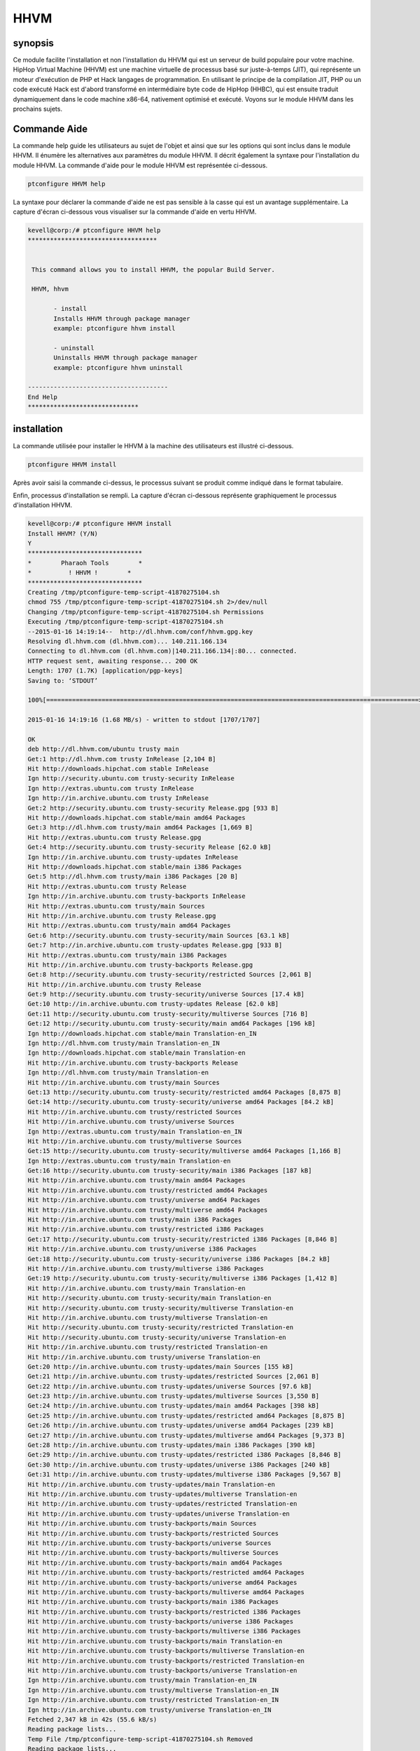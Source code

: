 ======
HHVM
======

synopsis
------------

Ce module facilite l'installation et non l'installation du HHVM qui est un serveur de build populaire pour votre machine. HipHop Virtual Machine (HHVM) est une machine virtuelle de processus basé sur juste-à-temps (JIT), qui représente un moteur d'exécution de PHP et Hack langages de programmation. En utilisant le principe de la compilation JIT, PHP ou un code exécuté Hack est d'abord transformé en intermédiaire byte code de HipHop (HHBC), qui est ensuite traduit dynamiquement dans le code machine x86-64, nativement optimisé et exécuté. Voyons sur le module HHVM dans les prochains sujets.

Commande Aide
------------------

La commande help guide les utilisateurs au sujet de l'objet et ainsi que sur les options qui sont inclus dans le module HHVM. Il énumère les alternatives aux paramètres du module HHVM. Il décrit également la syntaxe pour l'installation du module HHVM. La commande d'aide pour le module HHVM est représentée ci-dessous.

.. code-block:: bash

		ptconfigure HHVM help

La syntaxe pour déclarer la commande d'aide ne est pas sensible à la casse qui est un avantage supplémentaire. La capture d'écran ci-dessous vous visualiser sur la commande d'aide en vertu HHVM.

.. code-block:: bash


 kevell@corp:/# ptconfigure HHVM help
 ***********************************


  This command allows you to install HHVM, the popular Build Server.

  HHVM, hhvm

        - install
        Installs HHVM through package manager
        example: ptconfigure hhvm install

        - uninstall
        Uninstalls HHVM through package manager
        example: ptconfigure hhvm uninstall

 --------------------------------------
 End Help
 ******************************



installation
----------------

La commande utilisée pour installer le HHVM à la machine des utilisateurs est illustré ci-dessous.

.. code-block:: bash

                ptconfigure HHVM install

Après avoir saisi la commande ci-dessus, le processus suivant se produit comme indiqué dans le format tabulaire.

.. cssclass:: table-bordered


 +----------------------+--------------------------------------+-----------+--------------------------------------------------+
 | Paramètres           | Alternative paramètres               | Option    | Commentaires                                     |
 +======================+======================================+===========+==================================================+
 |Install HHVM? (Y/N)   | au lieu de HHVM nous pouvons         | Y(Yes)    | Si l'utilisateur souhaite procéder le processus  |
 |                      | utiliser hhvm                        |           | d'installation qu'ils peuvent entrée comme Y.    |
 +----------------------+--------------------------------------+-----------+--------------------------------------------------+
 |Install HHVM? (Y/N)   | au lieu de HHVM nous pouvons         | N(No)     | Si l'utilisateur souhaite quitter le processus   |
 |                      | utiliser hhvm.                       |           | d'installation qu'ils peuvent entrée comme N.|   |
 +----------------------+--------------------------------------+-----------+--------------------------------------------------+


Enfin, processus d'installation se rempli. La capture d'écran ci-dessous représente graphiquement le processus d'installation HHVM.

.. code-block:: bash

 kevell@corp:/# ptconfigure HHVM install
 Install HHVM? (Y/N) 
 Y
 *******************************
 *        Pharaoh Tools        *
 *          ! HHVM !        *
 *******************************
 Creating /tmp/ptconfigure-temp-script-41870275104.sh
 chmod 755 /tmp/ptconfigure-temp-script-41870275104.sh 2>/dev/null
 Changing /tmp/ptconfigure-temp-script-41870275104.sh Permissions
 Executing /tmp/ptconfigure-temp-script-41870275104.sh
 --2015-01-16 14:19:14--  http://dl.hhvm.com/conf/hhvm.gpg.key
 Resolving dl.hhvm.com (dl.hhvm.com)... 140.211.166.134
 Connecting to dl.hhvm.com (dl.hhvm.com)|140.211.166.134|:80... connected.
 HTTP request sent, awaiting response... 200 OK
 Length: 1707 (1.7K) [application/pgp-keys]
 Saving to: ‘STDOUT’

 100%[=====================================================================================================>] 1,707       --.-K/s   in 0.001s  

 2015-01-16 14:19:16 (1.68 MB/s) - written to stdout [1707/1707]

 OK
 deb http://dl.hhvm.com/ubuntu trusty main
 Get:1 http://dl.hhvm.com trusty InRelease [2,104 B]
 Hit http://downloads.hipchat.com stable InRelease
 Ign http://security.ubuntu.com trusty-security InRelease
 Ign http://extras.ubuntu.com trusty InRelease
 Ign http://in.archive.ubuntu.com trusty InRelease
 Get:2 http://security.ubuntu.com trusty-security Release.gpg [933 B]
 Hit http://downloads.hipchat.com stable/main amd64 Packages
 Get:3 http://dl.hhvm.com trusty/main amd64 Packages [1,669 B]
 Hit http://extras.ubuntu.com trusty Release.gpg
 Get:4 http://security.ubuntu.com trusty-security Release [62.0 kB]
 Ign http://in.archive.ubuntu.com trusty-updates InRelease
 Hit http://downloads.hipchat.com stable/main i386 Packages
 Get:5 http://dl.hhvm.com trusty/main i386 Packages [20 B]
 Hit http://extras.ubuntu.com trusty Release
 Ign http://in.archive.ubuntu.com trusty-backports InRelease
 Hit http://extras.ubuntu.com trusty/main Sources
 Hit http://in.archive.ubuntu.com trusty Release.gpg
 Hit http://extras.ubuntu.com trusty/main amd64 Packages
 Get:6 http://security.ubuntu.com trusty-security/main Sources [63.1 kB]
 Get:7 http://in.archive.ubuntu.com trusty-updates Release.gpg [933 B]
 Hit http://extras.ubuntu.com trusty/main i386 Packages
 Hit http://in.archive.ubuntu.com trusty-backports Release.gpg
 Get:8 http://security.ubuntu.com trusty-security/restricted Sources [2,061 B]
 Hit http://in.archive.ubuntu.com trusty Release
 Get:9 http://security.ubuntu.com trusty-security/universe Sources [17.4 kB]
 Get:10 http://in.archive.ubuntu.com trusty-updates Release [62.0 kB]
 Get:11 http://security.ubuntu.com trusty-security/multiverse Sources [716 B]
 Get:12 http://security.ubuntu.com trusty-security/main amd64 Packages [196 kB]
 Ign http://downloads.hipchat.com stable/main Translation-en_IN
 Ign http://dl.hhvm.com trusty/main Translation-en_IN
 Ign http://downloads.hipchat.com stable/main Translation-en
 Hit http://in.archive.ubuntu.com trusty-backports Release
 Ign http://dl.hhvm.com trusty/main Translation-en
 Hit http://in.archive.ubuntu.com trusty/main Sources
 Get:13 http://security.ubuntu.com trusty-security/restricted amd64 Packages [8,875 B]
 Get:14 http://security.ubuntu.com trusty-security/universe amd64 Packages [84.2 kB]
 Hit http://in.archive.ubuntu.com trusty/restricted Sources
 Hit http://in.archive.ubuntu.com trusty/universe Sources
 Ign http://extras.ubuntu.com trusty/main Translation-en_IN
 Hit http://in.archive.ubuntu.com trusty/multiverse Sources
 Get:15 http://security.ubuntu.com trusty-security/multiverse amd64 Packages [1,166 B]
 Ign http://extras.ubuntu.com trusty/main Translation-en
 Get:16 http://security.ubuntu.com trusty-security/main i386 Packages [187 kB]
 Hit http://in.archive.ubuntu.com trusty/main amd64 Packages
 Hit http://in.archive.ubuntu.com trusty/restricted amd64 Packages
 Hit http://in.archive.ubuntu.com trusty/universe amd64 Packages
 Hit http://in.archive.ubuntu.com trusty/multiverse amd64 Packages
 Hit http://in.archive.ubuntu.com trusty/main i386 Packages
 Hit http://in.archive.ubuntu.com trusty/restricted i386 Packages
 Get:17 http://security.ubuntu.com trusty-security/restricted i386 Packages [8,846 B]
 Hit http://in.archive.ubuntu.com trusty/universe i386 Packages
 Get:18 http://security.ubuntu.com trusty-security/universe i386 Packages [84.2 kB]
 Hit http://in.archive.ubuntu.com trusty/multiverse i386 Packages
 Get:19 http://security.ubuntu.com trusty-security/multiverse i386 Packages [1,412 B]
 Hit http://in.archive.ubuntu.com trusty/main Translation-en
 Hit http://security.ubuntu.com trusty-security/main Translation-en
 Hit http://security.ubuntu.com trusty-security/multiverse Translation-en
 Hit http://in.archive.ubuntu.com trusty/multiverse Translation-en
 Hit http://security.ubuntu.com trusty-security/restricted Translation-en
 Hit http://security.ubuntu.com trusty-security/universe Translation-en
 Hit http://in.archive.ubuntu.com trusty/restricted Translation-en
 Hit http://in.archive.ubuntu.com trusty/universe Translation-en
 Get:20 http://in.archive.ubuntu.com trusty-updates/main Sources [155 kB]
 Get:21 http://in.archive.ubuntu.com trusty-updates/restricted Sources [2,061 B]
 Get:22 http://in.archive.ubuntu.com trusty-updates/universe Sources [97.6 kB]
 Get:23 http://in.archive.ubuntu.com trusty-updates/multiverse Sources [3,550 B]
 Get:24 http://in.archive.ubuntu.com trusty-updates/main amd64 Packages [398 kB]
 Get:25 http://in.archive.ubuntu.com trusty-updates/restricted amd64 Packages [8,875 B]
 Get:26 http://in.archive.ubuntu.com trusty-updates/universe amd64 Packages [239 kB]
 Get:27 http://in.archive.ubuntu.com trusty-updates/multiverse amd64 Packages [9,373 B]
 Get:28 http://in.archive.ubuntu.com trusty-updates/main i386 Packages [390 kB]
 Get:29 http://in.archive.ubuntu.com trusty-updates/restricted i386 Packages [8,846 B]
 Get:30 http://in.archive.ubuntu.com trusty-updates/universe i386 Packages [240 kB]
 Get:31 http://in.archive.ubuntu.com trusty-updates/multiverse i386 Packages [9,567 B]
 Hit http://in.archive.ubuntu.com trusty-updates/main Translation-en
 Hit http://in.archive.ubuntu.com trusty-updates/multiverse Translation-en
 Hit http://in.archive.ubuntu.com trusty-updates/restricted Translation-en
 Hit http://in.archive.ubuntu.com trusty-updates/universe Translation-en
 Hit http://in.archive.ubuntu.com trusty-backports/main Sources
 Hit http://in.archive.ubuntu.com trusty-backports/restricted Sources
 Hit http://in.archive.ubuntu.com trusty-backports/universe Sources
 Hit http://in.archive.ubuntu.com trusty-backports/multiverse Sources
 Hit http://in.archive.ubuntu.com trusty-backports/main amd64 Packages
 Hit http://in.archive.ubuntu.com trusty-backports/restricted amd64 Packages
 Hit http://in.archive.ubuntu.com trusty-backports/universe amd64 Packages
 Hit http://in.archive.ubuntu.com trusty-backports/multiverse amd64 Packages
 Hit http://in.archive.ubuntu.com trusty-backports/main i386 Packages
 Hit http://in.archive.ubuntu.com trusty-backports/restricted i386 Packages
 Hit http://in.archive.ubuntu.com trusty-backports/universe i386 Packages
 Hit http://in.archive.ubuntu.com trusty-backports/multiverse i386 Packages
 Hit http://in.archive.ubuntu.com trusty-backports/main Translation-en
 Hit http://in.archive.ubuntu.com trusty-backports/multiverse Translation-en
 Hit http://in.archive.ubuntu.com trusty-backports/restricted Translation-en
 Hit http://in.archive.ubuntu.com trusty-backports/universe Translation-en
 Ign http://in.archive.ubuntu.com trusty/main Translation-en_IN
 Ign http://in.archive.ubuntu.com trusty/multiverse Translation-en_IN
 Ign http://in.archive.ubuntu.com trusty/restricted Translation-en_IN
 Ign http://in.archive.ubuntu.com trusty/universe Translation-en_IN
 Fetched 2,347 kB in 42s (55.6 kB/s)
 Reading package lists...
 Temp File /tmp/ptconfigure-temp-script-41870275104.sh Removed
 Reading package lists...
 Building dependency tree...
 Reading state information...
 The following extra packages will be installed:
  libboost-filesystem1.54.0 libboost-program-options1.54.0
  libboost-regex1.54.0 libboost-thread1.54.0 libgflags2 libgoogle-glog0
  libjemalloc1 libmemcached10 libonig2 libtbb2 libunwind8
 The following NEW packages will be installed:
  hhvm libboost-filesystem1.54.0 libboost-program-options1.54.0
  libboost-regex1.54.0 libboost-thread1.54.0 libgflags2 libgoogle-glog0
  libjemalloc1 libmemcached10 libonig2 libtbb2 libunwind8
 0 upgraded, 12 newly installed, 0 to remove and 228 not upgraded.
 Need to get 13.8 MB of archives.
 After this operation, 4,036 kB of additional disk space will be used.
 Get:1 http://dl.hhvm.com/ubuntu/ trusty/main hhvm amd64 3.4.2~trusty [12.9 MB]
 Get:2 http://in.archive.ubuntu.com/ubuntu/ trusty-updates/main libboost-filesystem1.54.0 amd64 1.54.0-4ubuntu3.1 [34.2 kB]
 Get:3 http://in.archive.ubuntu.com/ubuntu/ trusty-updates/main libboost-program-options1.54.0 amd64 1.54.0-4ubuntu3.1 [115 kB]
 Get:4 http://in.archive.ubuntu.com/ubuntu/ trusty-updates/main libboost-regex1.54.0 amd64 1.54.0-4ubuntu3.1 [261 kB]
 Get:5 http://in.archive.ubuntu.com/ubuntu/ trusty-updates/main libboost-thread1.54.0 amd64 1.54.0-4ubuntu3.1 [26.5 kB]
 Get:6 http://in.archive.ubuntu.com/ubuntu/ trusty/main libgflags2 amd64 2.0-1.1ubuntu1 [65.9 kB]
 Get:7 http://in.archive.ubuntu.com/ubuntu/ trusty/main libunwind8 amd64 1.1-2.2ubuntu3 [48.3 kB]
 Get:8 http://in.archive.ubuntu.com/ubuntu/ trusty/main libgoogle-glog0 amd64 0.3.3-1 [61.3 kB]
 Get:9 http://in.archive.ubuntu.com/ubuntu/ trusty/main libmemcached10 amd64 1.0.8-1ubuntu2 [83.4 kB]
 Get:10 http://in.archive.ubuntu.com/ubuntu/ trusty/universe libjemalloc1 amd64 3.5.1-2 [76.8 kB]
 Get:11 http://in.archive.ubuntu.com/ubuntu/ trusty/universe libonig2 amd64 5.9.1-1ubuntu1 [89.1 kB]
 Get:12 http://in.archive.ubuntu.com/ubuntu/ trusty/universe libtbb2 amd64 4.2~20130725-1.1ubuntu1 [94.7 kB]
 Fetched 13.8 MB in 4min 15s (54.2 kB/s)
 Selecting previously unselected package libboost-filesystem1.54.0:amd64.
 (Reading database ... 180191 files and directories currently installed.)
 Preparing to unpack .../libboost-filesystem1.54.0_1.54.0-4ubuntu3.1_amd64.deb ...
 Unpacking libboost-filesystem1.54.0:amd64 (1.54.0-4ubuntu3.1) ...
 Selecting previously unselected package libboost-program-options1.54.0:amd64.
 Preparing to unpack .../libboost-program-options1.54.0_1.54.0-4ubuntu3.1_amd64.deb ...
 Unpacking libboost-program-options1.54.0:amd64 (1.54.0-4ubuntu3.1) ...
 Selecting previously unselected package libboost-regex1.54.0:amd64.
 Preparing to unpack .../libboost-regex1.54.0_1.54.0-4ubuntu3.1_amd64.deb ...
 Unpacking libboost-regex1.54.0:amd64 (1.54.0-4ubuntu3.1) ...
 Selecting previously unselected package libboost-thread1.54.0:amd64.
 Preparing to unpack .../libboost-thread1.54.0_1.54.0-4ubuntu3.1_amd64.deb ...
 Unpacking libboost-thread1.54.0:amd64 (1.54.0-4ubuntu3.1) ...
 Selecting previously unselected package libgflags2.
 Preparing to unpack .../libgflags2_2.0-1.1ubuntu1_amd64.deb ...
 Unpacking libgflags2 (2.0-1.1ubuntu1) ...
 Selecting previously unselected package libunwind8.
 Preparing to unpack .../libunwind8_1.1-2.2ubuntu3_amd64.deb ...
 Unpacking libunwind8 (1.1-2.2ubuntu3) ...
 Selecting previously unselected package libgoogle-glog0.
 Preparing to unpack .../libgoogle-glog0_0.3.3-1_amd64.deb ...
 Unpacking libgoogle-glog0 (0.3.3-1) ...
 Selecting previously unselected package libmemcached10:amd64.
 Preparing to unpack .../libmemcached10_1.0.8-1ubuntu2_amd64.deb ...
 Unpacking libmemcached10:amd64 (1.0.8-1ubuntu2) ...
 Selecting previously unselected package libjemalloc1.
 Preparing to unpack .../libjemalloc1_3.5.1-2_amd64.deb ...
 Unpacking libjemalloc1 (3.5.1-2) ...
 Selecting previously unselected package libonig2.
 Preparing to unpack .../libonig2_5.9.1-1ubuntu1_amd64.deb ...
 Unpacking libonig2 (5.9.1-1ubuntu1) ...
 Selecting previously unselected package libtbb2.
 Preparing to unpack .../libtbb2_4.2~20130725-1.1ubuntu1_amd64.deb ...
 Unpacking libtbb2 (4.2~20130725-1.1ubuntu1) ...
 Selecting previously unselected package hhvm.
 Preparing to unpack .../hhvm_3.4.2~trusty_amd64.deb ...
 Unpacking hhvm (3.4.2~trusty) ...
 Processing triggers for ureadahead (0.100.0-16) ...
 ureadahead will be reprofiled on next reboot
 Setting up libboost-filesystem1.54.0:amd64 (1.54.0-4ubuntu3.1) ...
 Setting up libboost-program-options1.54.0:amd64 (1.54.0-4ubuntu3.1) ...
 Setting up libboost-regex1.54.0:amd64 (1.54.0-4ubuntu3.1) ...
 Setting up libboost-thread1.54.0:amd64 (1.54.0-4ubuntu3.1) ...
 Setting up libgflags2 (2.0-1.1ubuntu1) ...
 Setting up libunwind8 (1.1-2.2ubuntu3) ...
 Setting up libgoogle-glog0 (0.3.3-1) ...
 Setting up libmemcached10:amd64 (1.0.8-1ubuntu2) ...
 Setting up libjemalloc1 (3.5.1-2) ...
 Setting up libonig2 (5.9.1-1ubuntu1) ...
 Setting up libtbb2 (4.2~20130725-1.1ubuntu1) ...
 Setting up hhvm (3.4.2~trusty) ...
 ********************************************************************
 * HHVM is installed.
 * 
 * Running PHP web scripts with HHVM is done by having your webserver talk to HHVM
 * over FastCGI. Install nginx or Apache, and then:
 * $ sudo /usr/share/hhvm/install_fastcgi.sh
 * $ sudo /etc/init.d/hhvm restart
 * (if using nginx)  $ sudo /etc/init.d/nginx restart
 * (if using apache) $ sudo /etc/init.d/apache restart
 * 
 * Detailed FastCGI directions are online at:
 * https://github.com/facebook/hhvm/wiki/FastCGI
 * 
 * If you're using HHVM to run web scripts, you probably want it to start at boot:
 * $ sudo update-rc.d hhvm defaults
 * 
 * Running command-line scripts with HHVM requires no special setup:
 * $ hhvm whatever.php
 * 
 * You can use HHVM for /usr/bin/php even if you have php-cli installed:
 * $ sudo /usr/bin/update-alternatives --install /usr/bin/php php /usr/bin/hhvm 60
 ********************************************************************
 Processing triggers for libc-bin (2.19-0ubuntu6) ...
 [Pharaoh Logging] Adding Package hhvm from the Packager Apt executed correctly
 ... All done!
 *******************************
 Thanks for installing , visit www.pharaohtools.com for more
 ******************************
 

 Single App Installer:
 --------------------------------------------
 HHVM: Success
 ------------------------------
 Installer Finished
 ******************************


Un montage
--------------------

La commande utilisée pour l'ONU d'installer le hhvm est illustré ci-dessous.

.. code-block:: bash

		ptconfigure HHVM uninstall


Est listé ci-dessous la capture d'écran pour la commande ci-dessus,

.. code-block:: bash


 kevell@corp:/# ptconfigure hhvm uninstall
 Uninstall HHVM? (Y/N) 
 y
 *******************************
 *        Pharaoh Tools        *
 *          ! HHVM !        *
 *******************************
 [Pharaoh Logging] Removing Package hhvm
 update-alternatives: warning: alternative /usr/bin/hhvm (part of link group php) doesn't exist; removing from list of alternatives
 update-alternatives: warning: forcing reinstallation of alternative /usr/bin/php5 because link group php is broken
 update-alternatives: warning: not replacing /usr/bin/php with a link
 Reading package lists...
 Building dependency tree...
 Reading state information...
 The following packages were automatically installed and are no longer required:
  libboost-context1.54.0 libboost-filesystem1.54.0
  libboost-program-options1.54.0 libboost-regex1.54.0 libboost-thread1.54.0
  libc-client2007e libgflags2 libgoogle-glog0 libjemalloc1 libonig2 libtbb2
  libunwind8 mlock
 Use 'apt-get autoremove' to remove them.
 The following packages will be REMOVED:
  hhvm
 0 upgraded, 0 newly installed, 1 to remove and 13 not upgraded.
 After this operation, 0 B of additional disk space will be used.
 (Reading database ... 401748 files and directories currently installed.)
 Removing hhvm (3.6.1~trusty) ...
 ********************************************************************
 * HHVM is being removed. You can remove it from your webserver with:
 * 
 * $ sudo /usr/share/hhvm/uninstall_fastcgi.sh
 * $ sudo /etc/init.d/nginx restart
 * $ sudo /etc/init.d/apache restart
 ********************************************************************
 Processing triggers for libc-bin (2.19-0ubuntu6.6) ...
 [Pharaoh Logging] Removed Package hhvm from the Packager Apt
 ... All done!
 *******************************
 Thanks for installing , visit www.pharaohtools.com for more
 ******************************

 Single App Uninstaller:
 ------------------------------
 HHVM: Success
 ------------------------------
 Installer Finished
 ******************************


avantages
------------

* Les paramètres utilisés dans les opérations d'aide et d'installation et d'installation de l'ONU ne sont pas sensibles à la casse qui est un 
  avantage supplémentaire en rapport aux autres.
* Il est bien de choses à faire dans les deux Ubuntu et ainsi que Cent OS.
* HHVM a la capacité d'utiliser l'information en direct de type pour produire du code natif plus efficace, conduisant à un débit plus élevé de 
  serveur Web et une latence plus faible.
